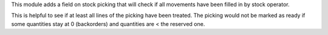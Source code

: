 This module adds a field on stock picking that will check if all movements have
been filled in by stock operator.

This is helpful to see if at least all lines of the picking have been treated.
The picking would not be marked as ready if some quantities stay at 0 (backorders) and
quantities are < the reserved one.
